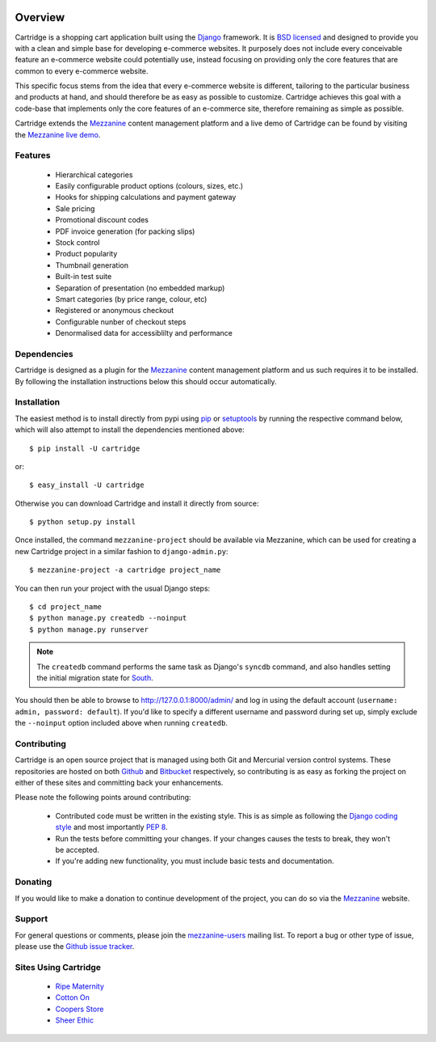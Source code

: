 .. image:: https://secure.travis-ci.org/stephenmcd/cartridge.png?branch=master

========
Overview
========

Cartridge is a shopping cart application built using the `Django`_ framework.
It is `BSD licensed`_ and designed to provide you with a clean and simple
base for developing e-commerce websites. It purposely does not include every
conceivable feature an e-commerce website could potentially use, instead
focusing on providing only the core features that are common to every
e-commerce website.

This specific focus stems from the idea that every e-commerce website is
different, tailoring to the particular business and products at hand, and
should therefore be as easy as possible to customize. Cartridge achieves
this goal with a code-base that implements only the core features of an
e-commerce site, therefore remaining as simple as possible.

Cartridge extends the `Mezzanine`_ content management platform and a live
demo of Cartridge can be found by visiting the `Mezzanine live demo`_.

Features
========

  * Hierarchical categories
  * Easily configurable product options (colours, sizes, etc.)
  * Hooks for shipping calculations and payment gateway
  * Sale pricing
  * Promotional discount codes
  * PDF invoice generation (for packing slips)
  * Stock control
  * Product popularity
  * Thumbnail generation
  * Built-in test suite
  * Separation of presentation (no embedded markup)
  * Smart categories (by price range, colour, etc)
  * Registered or anonymous checkout
  * Configurable nunber of checkout steps
  * Denormalised data for accessiblilty and performance

Dependencies
============

Cartridge is designed as a plugin for the `Mezzanine`_ content management
platform and us such requires it to be installed. By following the
installation instructions below this should occur automatically.

Installation
============

The easiest method is to install directly from pypi using `pip`_ or
`setuptools`_ by running the respective command below, which will also
attempt to install the dependencies mentioned above::

    $ pip install -U cartridge

or::

    $ easy_install -U cartridge

Otherwise you can download Cartridge and install it directly from source::

    $ python setup.py install

Once installed, the command ``mezzanine-project`` should be available via
Mezzanine, which can be used for creating a new Cartridge project in a
similar fashion to ``django-admin.py``::

    $ mezzanine-project -a cartridge project_name

You can then run your project with the usual Django steps::

    $ cd project_name
    $ python manage.py createdb --noinput
    $ python manage.py runserver

.. note::

    The ``createdb`` command performs the same task as Django's ``syncdb``
    command, and also handles setting the initial migration state for `South`_.

You should then be able to browse to http://127.0.0.1:8000/admin/ and log
in using the default account (``username: admin, password: default``). If
you'd like to specify a different username and password during set up, simply
exclude the ``--noinput`` option included above when running ``createdb``.

Contributing
============

Cartridge is an open source project that is managed using both Git and
Mercurial version control systems. These repositories are hosted on both
`Github`_ and `Bitbucket`_ respectively, so contributing is as easy as
forking the project on either of these sites and committing back your
enhancements.

Please note the following points around contributing:

  * Contributed code must be written in the existing style. This is as simple as following the `Django coding style`_ and most importantly `PEP 8`_.
  * Run the tests before committing your changes. If your changes causes the tests to break, they won't be accepted.
  * If you're adding new functionality, you must include basic tests and documentation.

Donating
========

If you would like to make a donation to continue development of the
project, you can do so via the `Mezzanine`_ website.

Support
=======

For general questions or comments, please join the
`mezzanine-users`_ mailing list. To report a bug or other type of issue,
please use the `Github issue tracker`_.

Sites Using Cartridge
=====================

  * `Ripe Maternity`_
  * `Cotton On`_
  * `Coopers Store`_
  * `Sheer Ethic`_

.. _`Django`: http://djangoproject.com/
.. _`BSD licensed`: http://www.linfo.org/bsdlicense.html
.. _`Mezzanine live demo`: http://mezzanine.jupo.org/
.. _`pip`: http://www.pip-installer.org/
.. _`setuptools`: http://pypi.python.org/pypi/setuptools
.. _`Mezzanine`: http://mezzanine.jupo.org/
.. _`South`: http://south.aeracode.org/
.. _`Github`: http://github.com/stephenmcd/cartridge/
.. _`Bitbucket`: http://bitbucket.org/stephenmcd/cartridge/
.. _`mezzanine-users`: http://groups.google.com/group/mezzanine-users
.. _`Github issue tracker`: http://github.com/stephenmcd/cartridge/issues
.. _`Django coding style`: http://docs.djangoproject.com/en/dev/internals/contributing/#coding-style
.. _`PEP 8`: http://www.python.org/dev/peps/pep-0008/
.. _`Ripe Maternity`: http://www.ripematernity.com/
.. _`Cotton On`: http://shop.cottonon.com/
.. _`Coopers Store`: http://store.coopers.com.au/
.. _`Sheer Ethic`: http://sheerethic.com/
